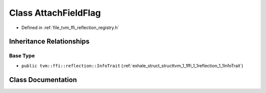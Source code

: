 .. _exhale_class_classtvm_1_1ffi_1_1reflection_1_1AttachFieldFlag:

Class AttachFieldFlag
=====================

- Defined in :ref:`file_tvm_ffi_reflection_registry.h`


Inheritance Relationships
-------------------------

Base Type
*********

- ``public tvm::ffi::reflection::InfoTrait`` (:ref:`exhale_struct_structtvm_1_1ffi_1_1reflection_1_1InfoTrait`)


Class Documentation
-------------------


.. doxygenclass:: tvm::ffi::reflection::AttachFieldFlag
   :project: tvm-ffi
   :members:
   :protected-members:
   :undoc-members:
